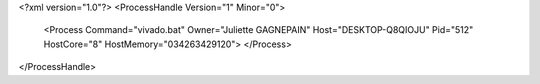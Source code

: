 <?xml version="1.0"?>
<ProcessHandle Version="1" Minor="0">
    <Process Command="vivado.bat" Owner="Juliette GAGNEPAIN" Host="DESKTOP-Q8QIOJU" Pid="512" HostCore="8" HostMemory="034263429120">
    </Process>
</ProcessHandle>
